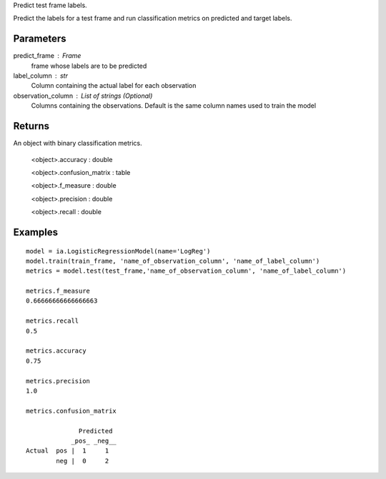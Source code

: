 Predict test frame labels.

Predict the labels for a test frame and run classification metrics on predicted and target labels.


Parameters
----------
predict_frame : Frame
    frame whose labels are to be predicted

label_column : str
    Column containing the actual label for each observation

observation_column : List of strings (Optional)
    Columns containing the observations. Default is the same column names used to train the model


Returns
-------
An object with binary classification metrics.

  <object>.accuracy : double

  <object>.confusion_matrix : table

  <object>.f_measure : double

  <object>.precision : double

  <object>.recall : double

Examples
--------
::

    model = ia.LogisticRegressionModel(name='LogReg')
    model.train(train_frame, 'name_of_observation_column', 'name_of_label_column')
    metrics = model.test(test_frame,'name_of_observation_column', 'name_of_label_column')

    metrics.f_measure
    0.66666666666666663

    metrics.recall
    0.5

    metrics.accuracy
    0.75

    metrics.precision
    1.0

    metrics.confusion_matrix

                  Predicted
                _pos_ _neg__
    Actual  pos |  1     1
            neg |  0     2


